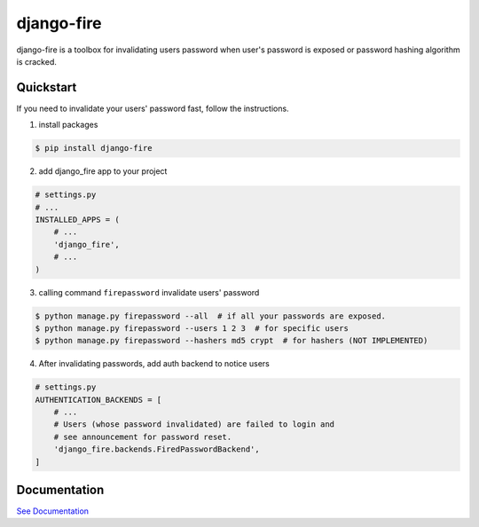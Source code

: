 django-fire
===========

.. image:: https://codecov.io/gh/lordpeara/django-fire/branch/stable/graph/badge.svg
    :target: https://codecov.io/gh/lordpeara/django-fire

.. image:: https://readthedocs.org/projects/django-fire/badge/?version=stable
    :target: https://django-fire.readthedocs.io/en/stable/?badge=stable


django-fire is a toolbox for invalidating users password
when user's password is exposed or password hashing algorithm is cracked.


Quickstart
----------

If you need to invalidate your users' password fast, follow the instructions.

1. install packages

.. code-block:: bash

    $ pip install django-fire


2. add django_fire app to your project

.. code-block:: python

    # settings.py
    # ...
    INSTALLED_APPS = (
        # ...
        'django_fire',
        # ...
    )

3. calling command ``firepassword`` invalidate users' password

.. code-block:: bash

    $ python manage.py firepassword --all  # if all your passwords are exposed.
    $ python manage.py firepassword --users 1 2 3  # for specific users
    $ python manage.py firepassword --hashers md5 crypt  # for hashers (NOT IMPLEMENTED)

4. After invalidating passwords, add auth backend to notice users

.. code-block:: python

    # settings.py
    AUTHENTICATION_BACKENDS = [
        # ...
        # Users (whose password invalidated) are failed to login and
        # see announcement for password reset.
        'django_fire.backends.FiredPasswordBackend',
    ]

Documentation
-------------

`See Documentation <https://django-fire.readthedocs.io>`_
